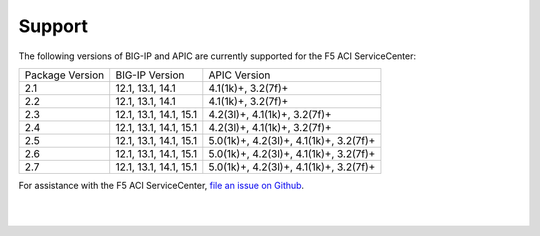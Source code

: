 Support
=======

The following versions of BIG-IP and APIC are currently supported for the F5 ACI ServiceCenter:

+-----------------+------------------------+----------------------------------------+
| Package Version | BIG-IP Version         | APIC Version                           |
+-----------------+------------------------+----------------------------------------+
| 2.1             | 12.1, 13.1, 14.1       | 4.1(1k)+, 3.2(7f)+                     |
+-----------------+------------------------+----------------------------------------+
| 2.2             | 12.1, 13.1, 14.1       | 4.1(1k)+, 3.2(7f)+                     |
+-----------------+------------------------+----------------------------------------+
| 2.3             | 12.1, 13.1, 14.1, 15.1 | 4.2(3l)+, 4.1(1k)+, 3.2(7f)+           |
+-----------------+------------------------+----------------------------------------+
| 2.4             | 12.1, 13.1, 14.1, 15.1 | 4.2(3l)+, 4.1(1k)+, 3.2(7f)+           |
+-----------------+------------------------+----------------------------------------+
| 2.5             | 12.1, 13.1, 14.1, 15.1 | 5.0(1k)+, 4.2(3l)+, 4.1(1k)+, 3.2(7f)+ |
+-----------------+------------------------+----------------------------------------+
| 2.6             | 12.1, 13.1, 14.1, 15.1 | 5.0(1k)+, 4.2(3l)+, 4.1(1k)+, 3.2(7f)+ |
+-----------------+------------------------+----------------------------------------+
| 2.7             | 12.1, 13.1, 14.1, 15.1 | 5.0(1k)+, 4.2(3l)+, 4.1(1k)+, 3.2(7f)+ |
+-----------------+------------------------+----------------------------------------+

For assistance with the F5 ACI ServiceCenter, `file an issue on Github <https://github.com/F5Networks/f5-aci-servicecenter/issues>`_.

|

|
